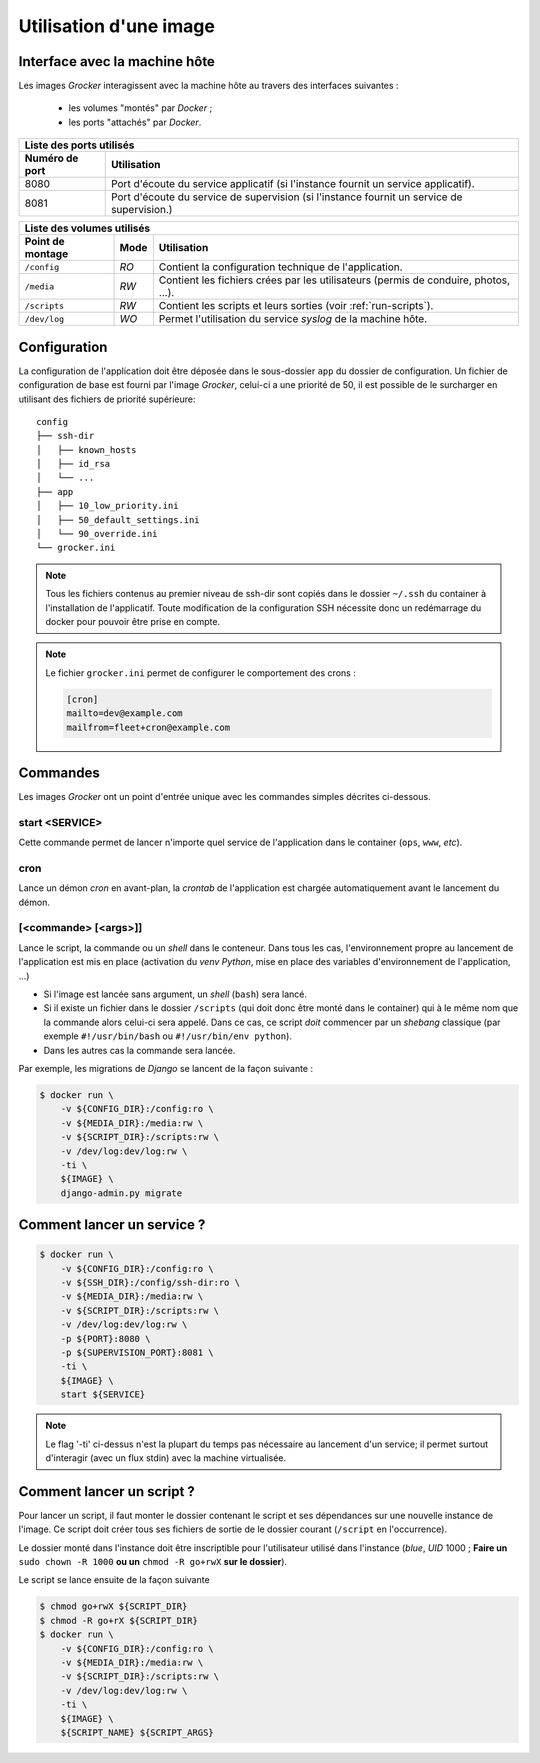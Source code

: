 Utilisation d'une image
=======================

Interface avec la machine hôte
------------------------------

Les images *Grocker* interagissent avec la machine hôte au travers des interfaces suivantes :

 - les volumes "montés" par *Docker* ;
 - les ports "attachés" par *Docker*.

+-------------------------------------------------------------------------------------------------------------+
| Liste des ports utilisés                                                                                    |
+----------------+--------------------------------------------------------------------------------------------+
| Numéro de port | Utilisation                                                                                |
+================+============================================================================================+
| 8080           | Port d'écoute du service applicatif (si l'instance fournit un service applicatif).         |
+----------------+--------------------------------------------------------------------------------------------+
| 8081           | Port d'écoute du service de supervision (si l'instance fournit un service de supervision.) |
+----------------+--------------------------------------------------------------------------------------------+

+---------------------------------------------------------------------------------------------------------------+
| Liste des volumes utilisés                                                                                    |
+------------------+------+-------------------------------------------------------------------------------------+
| Point de montage | Mode | Utilisation                                                                         |
+==================+======+=====================================================================================+
| ``/config``      | *RO* | Contient la configuration technique de l'application.                               |
+------------------+------+-------------------------------------------------------------------------------------+
| ``/media``       | *RW* | Contient les fichiers crées par les utilisateurs (permis de conduire, photos, ...). |
+------------------+------+-------------------------------------------------------------------------------------+
| ``/scripts``     | *RW* | Contient les scripts et leurs sorties (voir :ref:`run-scripts`).                    |
+------------------+------+-------------------------------------------------------------------------------------+
| ``/dev/log``     | *WO* | Permet l'utilisation du service *syslog* de la machine hôte.                        |
+------------------+------+-------------------------------------------------------------------------------------+

Configuration
-------------

La configuration de l'application doit être déposée dans le sous-dossier ``app`` du dossier de configuration. Un fichier de configuration de base est fourni par l'image *Grocker*, celui-ci a une priorité de 50, il est possible de le surcharger en utilisant des fichiers de priorité supérieure::

    config
    ├── ssh-dir
    │   ├── known_hosts
    │   ├── id_rsa
    │   └── ...
    ├── app
    │   ├── 10_low_priority.ini
    │   ├── 50_default_settings.ini
    │   └── 90_override.ini
    └── grocker.ini

.. note::

  Tous les fichiers contenus au premier niveau de ssh-dir sont copiés dans le dossier ``~/.ssh`` du container à l'installation de l'applicatif. Toute modification de la configuration SSH nécessite donc un redémarrage du docker pour pouvoir être prise en compte.

.. note::

    Le fichier ``grocker.ini`` permet de configurer le comportement des crons :

    .. code-block:: ini

        [cron]
        mailto=dev@example.com
        mailfrom=fleet+cron@example.com

Commandes
---------

Les images *Grocker* ont un point d'entrée unique avec les commandes simples décrites ci-dessous.

start <SERVICE>
~~~~~~~~~~~~~~~

Cette commande permet de lancer n'importe quel service de l'application dans le container (``ops``, ``www``, *etc*).

cron
~~~~

Lance un démon *cron* en avant-plan, la *crontab* de l'application est chargée automatiquement avant le lancement du
démon.

[<commande> [<args>]]
~~~~~~~~~~~~~~~~~~~~~

Lance le script, la commande ou un *shell* dans le conteneur. Dans tous les cas, l'environnement propre au lancement de
l'application est mis en place (activation du *venv* *Python*, mise en place des variables d'environnement de
l'application, ...)

- Si l'image est lancée sans argument, un *shell* (``bash``) sera lancé.
- Si il existe un fichier dans le dossier ``/scripts`` (qui doit donc être monté dans le container) qui à le même nom
  que la commande alors celui-ci sera appelé. Dans ce cas, ce script *doit* commencer par un *shebang* classique
  (par exemple ``#!/usr/bin/bash`` ou ``#!/usr/bin/env python``).
- Dans les autres cas la commande sera lancée.

Par exemple, les migrations de *Django* se lancent de la façon suivante :

.. code-block:: bash

    $ docker run \
        -v ${CONFIG_DIR}:/config:ro \
        -v ${MEDIA_DIR}:/media:rw \
        -v ${SCRIPT_DIR}:/scripts:rw \
        -v /dev/log:dev/log:rw \
        -ti \
        ${IMAGE} \
        django-admin.py migrate

Comment lancer un service ?
---------------------------

.. code-block:: bash

    $ docker run \
        -v ${CONFIG_DIR}:/config:ro \
        -v ${SSH_DIR}:/config/ssh-dir:ro \
        -v ${MEDIA_DIR}:/media:rw \
        -v ${SCRIPT_DIR}:/scripts:rw \
        -v /dev/log:dev/log:rw \
        -p ${PORT}:8080 \
        -p ${SUPERVISION_PORT}:8081 \
        -ti \
        ${IMAGE} \
        start ${SERVICE}

.. note::

  Le flag '-ti' ci-dessus n'est la plupart du temps pas nécessaire au lancement d'un service;
  il permet surtout d'interagir (avec un flux stdin) avec la machine virtualisée.


.. _run-scripts:

Comment lancer un script ?
--------------------------

Pour lancer un script, il faut monter le dossier contenant le script et ses dépendances sur une nouvelle instance de
l'image. Ce script doit créer tous ses fichiers de sortie de le dossier courant (``/script`` en l'occurrence).

Le dossier monté dans l'instance doit être inscriptible pour l'utilisateur utilisé dans l'instance (*blue*, *UID* 1000 ;
**Faire un** ``sudo chown -R 1000`` **ou un** ``chmod -R go+rwX`` **sur le dossier**).

Le script se lance ensuite de la façon suivante

.. code-block:: bash

    $ chmod go+rwX ${SCRIPT_DIR}
    $ chmod -R go+rX ${SCRIPT_DIR}
    $ docker run \
        -v ${CONFIG_DIR}:/config:ro \
        -v ${MEDIA_DIR}:/media:rw \
        -v ${SCRIPT_DIR}:/scripts:rw \
        -v /dev/log:dev/log:rw \
        -ti \
        ${IMAGE} \
        ${SCRIPT_NAME} ${SCRIPT_ARGS}

